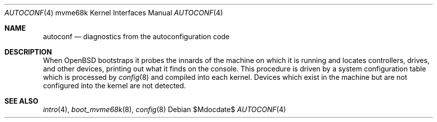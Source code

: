 .\"	$OpenBSD: src/share/man/man4/man4.mvme68k/autoconf.4,v 1.3 2007/05/31 19:19:55 jmc Exp $
.\
.\" Copyright (c) 1990, 1991, 1993
.\"	The Regents of the University of California.  All rights reserved.
.\"
.\" Redistribution and use in source and binary forms, with or without
.\" modification, are permitted provided that the following conditions
.\" are met:
.\" 1. Redistributions of source code must retain the above copyright
.\"    notice, this list of conditions and the following disclaimer.
.\" 2. Redistributions in binary form must reproduce the above copyright
.\"    notice, this list of conditions and the following disclaimer in the
.\"    documentation and/or other materials provided with the distribution.
.\" 3. Neither the name of the University nor the names of its contributors
.\"    may be used to endorse or promote products derived from this software
.\"    without specific prior written permission.
.\"
.\" THIS SOFTWARE IS PROVIDED BY THE REGENTS AND CONTRIBUTORS ``AS IS'' AND
.\" ANY EXPRESS OR IMPLIED WARRANTIES, INCLUDING, BUT NOT LIMITED TO, THE
.\" IMPLIED WARRANTIES OF MERCHANTABILITY AND FITNESS FOR A PARTICULAR PURPOSE
.\" ARE DISCLAIMED.  IN NO EVENT SHALL THE REGENTS OR CONTRIBUTORS BE LIABLE
.\" FOR ANY DIRECT, INDIRECT, INCIDENTAL, SPECIAL, EXEMPLARY, OR CONSEQUENTIAL
.\" DAMAGES (INCLUDING, BUT NOT LIMITED TO, PROCUREMENT OF SUBSTITUTE GOODS
.\" OR SERVICES; LOSS OF USE, DATA, OR PROFITS; OR BUSINESS INTERRUPTION)
.\" HOWEVER CAUSED AND ON ANY THEORY OF LIABILITY, WHETHER IN CONTRACT, STRICT
.\" LIABILITY, OR TORT (INCLUDING NEGLIGENCE OR OTHERWISE) ARISING IN ANY WAY
.\" OUT OF THE USE OF THIS SOFTWARE, EVEN IF ADVISED OF THE POSSIBILITY OF
.\" SUCH DAMAGE.
.\"
.\"     from: @(#)autoconf.4	8.1 (Berkeley) 6/9/93
.\"
.Dd $Mdocdate$
.Dt AUTOCONF 4 mvme68k
.Os
.Sh NAME
.Nm autoconf
.Nd diagnostics from the autoconfiguration code
.Sh DESCRIPTION
When
.Ox
bootstraps it probes the innards of the machine
on which it is running
and locates controllers, drives, and other devices, printing out
what it finds on the console.
This procedure is driven by a system configuration table which is processed by
.Xr config 8
and compiled into each kernel.
Devices which exist in the machine but are not configured into the
kernel are not detected.
.Sh SEE ALSO
.Xr intro 4 ,
.Xr boot_mvme68k 8 ,
.Xr config 8
